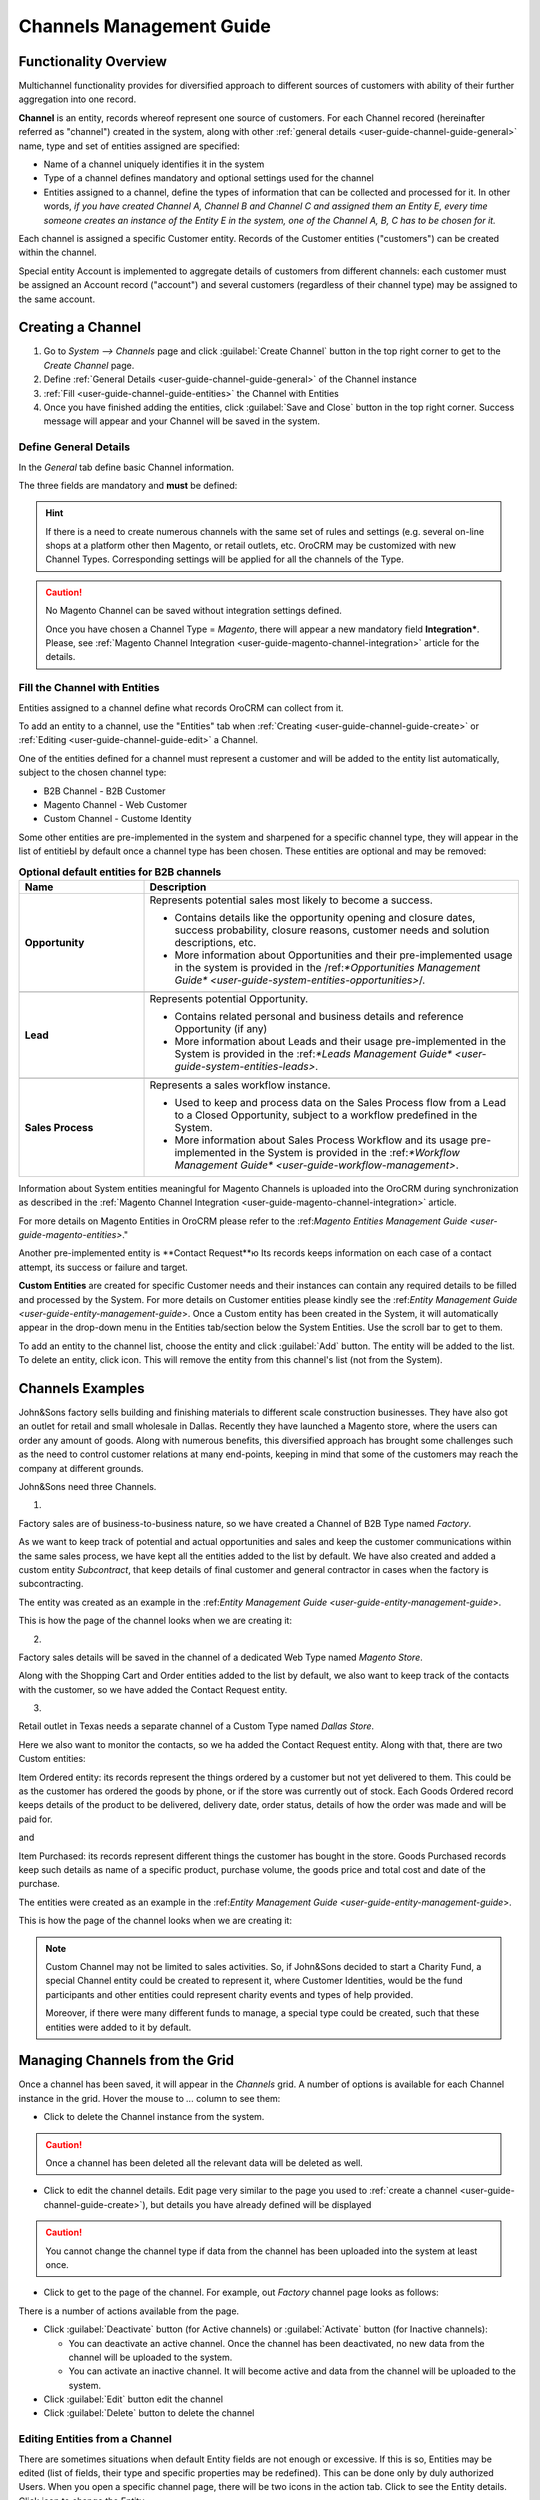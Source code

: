 
.. _user-guide-channel-guide:

Channels Management Guide
=========================

Functionality Overview
----------------------

Multichannel functionality provides for diversified approach to different sources of customers with ability of their
further aggregation into one record.

**Channel** is an entity, records whereof represent one source of customers. For each Channel recored 
(hereinafter referred as "channel")  created in the system, along with other 
:ref:`general details <user-guide-channel-guide-general>` name, type and set of entities assigned are specified:

- Name of a channel uniquely identifies it in the system

- Type of a channel defines mandatory and optional settings used for the channel

- Entities assigned to a channel, define the types of information that can be collected and processed for it. 
  In other words, *if you have created Channel A, Channel B and Channel C and assigned them an Entity E, every 
  time someone creates an instance of the Entity E in the system, one of the Channel A, B, C has to be chosen 
  for it.* 

Each channel is assigned a specific Customer entity. Records of the Customer entities ("customers") can be 
created within the channel.

Special entity Account is implemented to aggregate details of customers from different channels: each customer
must be assigned an Account record ("account") and several customers (regardless of their channel type) 
may be assigned to the same account.


.. _user-guide-channel-guide-create:

Creating a Channel
------------------

1. Go to *System --> Channels* page and click :guilabel:`Create Channel` button in the top right corner to get 
   to the *Create Channel* page.

2. Define :ref:`General Details <user-guide-channel-guide-general>` of the Channel instance

3. :ref:`Fill <user-guide-channel-guide-entities>` the Channel with Entities    

4. Once you have finished adding the entities, click :guilabel:`Save and Close` button in the top right corner. Success 
   message will appear and your Channel will be saved in the system.

.. _user-guide-channel-guide-general:

Define General Details
^^^^^^^^^^^^^^^^^^^^^^

In the *General* tab define basic Channel information.

The three fields are mandatory and **must** be defined:

.. csv-table:: **Mandatory Channel Properties**
  :header: "**Name**","**Description**"
  :widths: 10, 30

  "**Status**","Current status of the сhannel.
  
  *Inactive* or *Active*. For inactive channels no new data is uploaded to the system (the option is useful
  if a сhannel is being configured for future use or is out of date.

  "**Name**", "Name that will be used to refer to the Channel in the system. It is recommended to keep the name 
  meaningful." 
   
  "**Channel Type**", "A drop-down, where you can choose a Channel Type more suitable for the channel  created. 
  
  The following types are initially available:
   
  - *B2B*: dedicated for managing B2B customer relations
   
  - *Web*: sharpened for :term:`Magento` stores
   
  - *Custom*: any other channels, subject to specific business needs and goals"

   
.. hint::

    If there is a need to create numerous channels with the same set of rules and settings (e.g. several on-line shops 
    at a platform other then Magento, or retail outlets, etc. OroCRM may be customized with new Channel Types. 
    Corresponding settings will be applied for all the channels of the Type.
 
.. caution::

    No Magento Channel can be saved without integration settings defined. 
    
    Once you have chosen a Channel Type = *Magento*, there will appear a new mandatory field **Integration***. Please, see 
    :ref:`Magento Channel Integration <user-guide-magento-channel-integration>` article for the details.

    
.. _user-guide-channel-guide-entities:

Fill the Channel with Entities
^^^^^^^^^^^^^^^^^^^^^^^^^^^^^^

Entities assigned to a channel define what records OroCRM can collect from it. 

To add an entity to a channel, use the "Entities" tab when 
:ref:`Creating <user-guide-channel-guide-create>` or :ref:`Editing <user-guide-channel-guide-edit>` a Channel.

.. image:: ./img/channel_guide/Screenshots/channels_entity_select.png

One of the entities defined for a channel must represent a customer and will be added to the entity list
automatically, subject to the chosen channel type:

- B2B Channel - B2B Customer
- Magento Channel - Web Customer
- Custom Channel - Custome Identity

Some other entities are pre-implemented in the system and sharpened for a specific channel type, they will appear
in the list of entitieЫ by default once a channel type has been chosen. These entities are optional and may be 
removed:

.. csv-table:: **Optional default entities for B2B channels**
  :header: "**Name**","**Description**"
  :widths: 10, 30
  
  "**Opportunity**","Represents potential sales most likely to become a success. 
  
  - Contains details like the opportunity opening and closure dates, success probability, closure reasons, customer
    needs and solution descriptions, etc.
    
  - More information about Opportunities and their pre-implemented usage in the system is provided in 
    the /ref:`*Opportunities Management Guide* <user-guide-system-entities-opportunities>`/."

  "**Lead**","Represents potential Opportunity.
  
  - Contains related personal and business details and reference Opportunity (if any)
  
  - More information about Leads and their usage pre-implemented in the System is provided in the \:ref:`*Leads 
    Management Guide* <user-guide-system-entities-leads>`\."

  "**Sales Process**","Represents a sales workflow instance. 
   
  - Used to keep and process data on the Sales Process flow from a Lead to a Closed Opportunity, subject to a 
    workflow predefined in the System.           
  
  - More information about Sales Process Workflow and its usage pre-implemented in the System is provided in 
    the \:ref:`*Workflow Management Guide* <user-guide-workflow-management>`.\"  

    
.. csv-table:: **Optional default entities for Magento Channels**
  :header: "**Name**", "**Description**"
  :widths: 10, 30
  
  "**Cart**","Represent one |WT02|_ in Magento. 
  
  Is added to the entities of a Web Type channel by default but may be removed"

  "**Order**","Keeps details of actual sales made by the customer within the Channel, including store details, 
  Customer's details, one-time and total credited, paid and taxed amounts, feed-backs, etc. 
  
Information about System entities meaningful for Magento Channels is uploaded into the OroCRM during synchronization as 
described in the :ref:`Magento Channel Integration <user-guide-magento-channel-integration>` article.

For more details on Magento Entities in OroCRM please refer to the \:ref:`Magento Entities Management 
Guide <user-guide-magento-entities>`\."

Another pre-implemented entity is **Contact Request**ю Its records keeps information on each case of a contact 
attempt, its success or failure and target.
  
**Custom Entities** are created for specific Customer needs and their instances can contain any required 
details to be filled and processed by the System. For more details on Customer entities please 
kindly see the \:ref:`Entity Management Guide <user-guide-entity-management-guide`>\. 
Once a Custom entity has been created in the System, it will automatically appear in the drop-down menu in the Entities 
tab/section below the System Entities. Use the scroll bar to get to them.

To add an entity to the channel list, choose the entity and click :guilabel:`Add` button. The entity will be added 
to the list. 
To delete an entity, click |IcDelete| icon. This will remove the entity from this channel's list (not from the System).


Channels Examples
-----------------
John&Sons factory sells building and finishing materials to different scale construction businesses. They have also got 
an outlet for retail and small wholesale in Dallas. Recently they have launched a Magento store, where the users can 
order any amount of goods.
Along with numerous benefits, this diversified approach has brought some challenges such as the need to control 
customer relations at many end-points, keeping in mind that some of the customers may reach 
the company at different grounds. 

John&Sons need three Channels.

1.

Factory sales are of business-to-business nature, so we have created a Channel of B2B Type named *Factory*.

As we want to keep track of potential and actual opportunities and sales and keep the customer communications within 
the same sales process, we have kept all the entities added to the list by default.
We have also created and added a custom entity *Subcontract*, that keep details of final customer and general 
contractor in cases when the factory is subcontracting.


.. image:: ./img/channel_guide/Screenshots/channels_entity_select_custom.png

The entity was created as an example in the \:ref:`Entity Management Guide <user-guide-entity-management-guide`>\. 

This is how the page of the channel looks when we are creating it:

.. image:: ./img/channel_guide/Screenshots/channels_created_b2b.png


2. 

Factory sales details will be saved in the channel of a dedicated Web Type named *Magento Store*.

Along with the Shopping Cart and Order entities added to the list by default, we also want to keep track of the contacts
with the customer, so we have added the Contact Request entity.


.. image:: ./img/channel_guide/Screenshots/channels_created_web.png

3.

Retail outlet in Texas needs a separate channel of a Custom Type named *Dallas Store*.

Here we also want to monitor the contacts, so we ha added the Contact Request entity. Along with that, there are two
Custom entities:

Item Ordered entity: its records represent the things ordered by a customer but not yet delivered to them. This
could be as the customer has ordered the goods by phone, or if the store was currently out of stock. Each Goods Ordered 
record keeps details of the product to be delivered, delivery date, order status, details of how the order was made 
and will be paid for.

and 

Item Purchased: its records represent different things the customer has bought in the store. Goods Purchased 
records keep such details as name of a specific product, purchase volume, the goods price and total cost and date of 
the purchase.

The entities were created as an example in the \:ref:`Entity Management Guide <user-guide-entity-management-guide`>\. 

This is how the page of the channel looks when we are creating it:

.. image:: ./img/channel_guide/Screenshots/channels_created_custom.png

.. note:: 

    Custom Channel may not be limited to sales activities. So, if John&Sons decided to start a Charity Fund, a special 
    Channel entity could be created to represent it, where Customer Identities, would be the fund participants and 
    other entities could represent charity events and types of help provided.
    
    Moreover, if there were many different funds to manage, a special type could be created, such that these entities 
    were added to it by default.    
 


.. _user-guide-channel-guide-edit:

Managing Channels from the Grid
--------------------------------

Once a channel has been saved, it will appear in the *Channels* grid. A number of options is available for each
Channel instance in the grid. Hover the mouse to *...* column to see them:


.. image:: ./img/channel_guide/Screenshots/channels_edit.png


- Click |IcDelete| to delete the Channel instance from the system. 

.. caution:: 

    Once a channel has been deleted all the relevant data will be deleted as well.

- Click |IcEdit| to edit the channel details. Edit page very similar to the page you used to 
  :ref:`create a channel <user-guide-channel-guide-create>`), but details you have already defined will be 
  displayed

.. caution:: 

    You cannot change the channel type if data from the channel has been uploaded into the system at least once.

- Click |IcView| to get to the page of the channel. For example, out *Factory* channel page looks as follows:

.. image:: ./img/channel_guide/Screenshots/channels_created_b2b_view.png

There is a number of actions available from the page.

- Click :guilabel:`Deactivate` button (for Active channels) or :guilabel:`Activate` button (for Inactive channels):

  - You can deactivate an active channel. Once the channel has been deactivated, no new data from the channel will be 
    uploaded to the system.
  
  - You can activate an inactive channel. It will become active and data from the channel will be uploaded to the 
    system.
  
- Click :guilabel:`Edit` button edit the channel
  
- Click :guilabel:`Delete` button to delete the channel 

  
Editing Entities from a Channel
^^^^^^^^^^^^^^^^^^^^^^^^^^^^^^^

There are sometimes situations when default Entity fields are not enough or excessive. If this is so, Entities may 
be edited (list of fields, their type and specific properties may be redefined). This can be done only by duly 
authorized Users. When you open a specific channel page, there will be two icons in the action tab. Click 
|IcView| to see the Entity details. Click |IcEdit| icon to change the Entity. 

We can use the functionality, if, for example, there appeared a need to add a new field to the Item Ordered entity.

.. image:: ./img/channel_guide/Screenshots/channels_created_b2b_view_edit_entity.png

Please refer to the `Entity Management Guide <user-guide-entity-management-guide>` for more details. 

.. note:: 

    If you don't have necessary permissions, you will see a browser-specific message on access denial. 


Multichannel Customer Profile     
------------------------------

Channels provide for population of the system with customer records and their details. Details of multiple customer 
records are then assigned to the same account. Account page and \:ref:`provides a 360 degree profile of customer
activities and interaction of a specific business, person or group of people.


Multichannel Customer Profile Example
^^^^^^^^^^^^^^^^^^^^^^^^^^^^^^^^^^^^^

John&Sons have now got a separate channel for each of the customer sources. Sales and communication details
are saved for each customer in different channels. All the customer are assigned to one account, from which 
the managers can see all of those activities regardless the specific ground used for them.

For example, there is a *Home2Go* construction company. 

John&Sons factory has already implemented several successful projects with them. Leads and Opportunities were
created for each of these projects and assigned to a B2B Customer named *Home2Go*.
The B2B Customer is assigned to the *Home2Go* Account.

For smaller purchases that do not require long negotiations and many-page agreements, Home2Go's managers have
purchased materials from the John&Sons Magento store. A specific Web Customer was created for each of the managers'
account (Magento users). However, all of these Web Customers were assigned to the *Home2Go* account (the same as 
for the B2B Customer).

During a current project in Texas, construction engineers were missing some necessary equipment and addressed the retail
outlet to purchase it. They have bought most of what they needed and ordered the rest. Customer Identities were created
for each of the engineers and details on the goods purchased and ordered were saved. All these Customer Identities were
assigned to the *Home2Go* account, as well.

Home2Go account page keeps information on all of these activities.

   
.. |IcDelete| image:: ./img/buttons/IcDelete.png
   :align: middle

.. |IcEdit| image:: ./img/buttons/IcEdit.png
   :align: middle

.. |IcView| image:: ./img/buttons/IcView.png
   :align: middle

.. |WT02| replace:: Shopping Cart
.. _WT02: http://www.magentocommerce.com/magento-connect/customer-experience/shopping-cart.html
